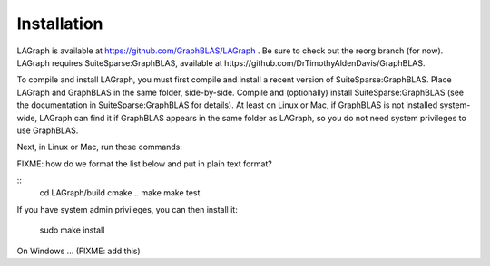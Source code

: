 Installation
============

LAGraph is available at https://github.com/GraphBLAS/LAGraph .
Be sure to check out the reorg branch (for now).
LAGraph requires SuiteSparse:GraphBLAS, available at https://github.com/DrTimothyAldenDavis/GraphBLAS.

To compile and install LAGraph, you must first compile and install a recent
version of SuiteSparse:GraphBLAS.  Place LAGraph and GraphBLAS in the same
folder, side-by-side.  Compile and (optionally) install SuiteSparse:GraphBLAS
(see the documentation in SuiteSparse:GraphBLAS for details).
At least on Linux or Mac, if GraphBLAS is not installed system-wide,
LAGraph can find it if GraphBLAS appears in the same folder as LAGraph,
so you do not need system privileges to use GraphBLAS.

Next, in Linux or Mac, run these commands:

FIXME: how do we format the list below and put in plain text format?

::
    cd LAGraph/build
    cmake ..
    make
    make test

If you have system admin privileges, you can then install it:

    sudo make install

On Windows ... (FIXME: add this)

